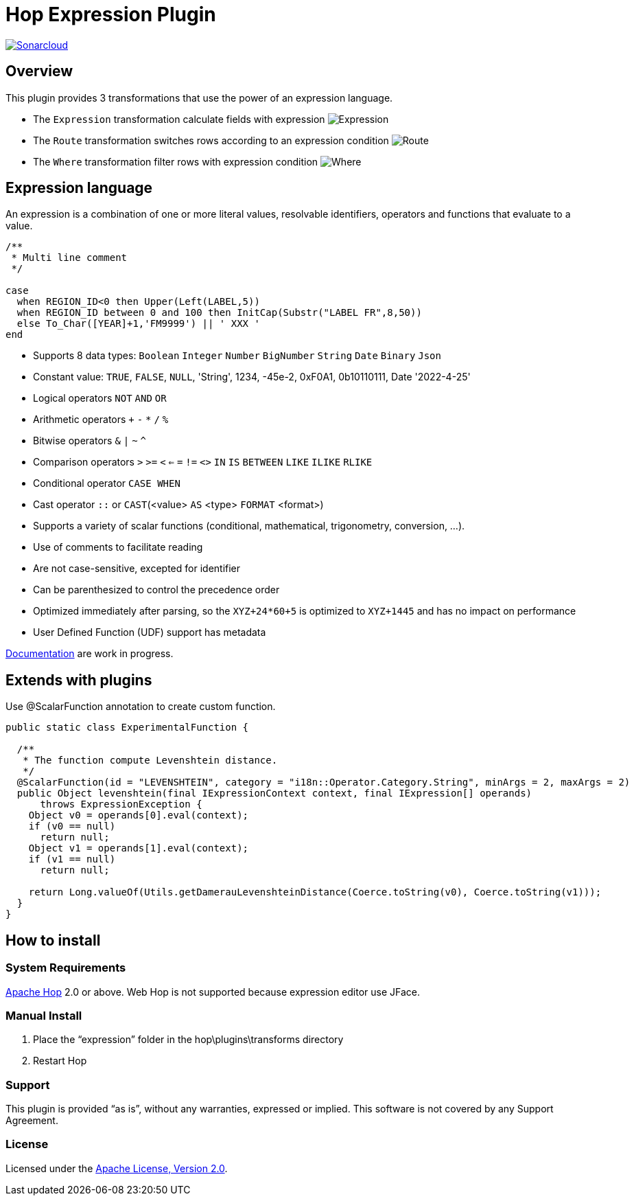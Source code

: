 ////
Licensed to the Apache Software Foundation (ASF) under one
or more contributor license agreements.  See the NOTICE file
distributed with this work for additional information
regarding copyright ownership.  The ASF licenses this file
to you under the Apache License, Version 2.0 (the
"License"); you may not use this file except in compliance
with the License.  You may obtain a copy of the License at
  http://www.apache.org/licenses/LICENSE-2.0
Unless required by applicable law or agreed to in writing,
software distributed under the License is distributed on an
"AS IS" BASIS, WITHOUT WARRANTIES OR CONDITIONS OF ANY
KIND, either express or implied.  See the License for the
specific language governing permissions and limitations
under the License.
////
# Hop Expression Plugin
:url-sonarcloud: https://sonarcloud.io/dashboard?id=hop-expression

image:https://sonarcloud.io/api/project_badges/measure?project=hop-expression&metric=alert_status[Sonarcloud,link={url-sonarcloud}]

## Overview

This plugin provides 3 transformations that use the power of an expression language.

* The `Expression` transformation calculate fields with expression 
image:https://raw.githubusercontent.com/nadment/hop-expression/master/plugins/src/main/resources/expression.svg[Expression]

* The `Route` transformation switches rows according to an expression condition
image:https://raw.githubusercontent.com/nadment/hop-expression/master/plugins/src/main/resources/route.svg[Route]

* The `Where` transformation filter rows with expression condition
image:https://raw.githubusercontent.com/nadment/hop-expression/master/plugins/src/main/resources/where.svg[Where]

## Expression language

An expression is a combination of one or more literal values, resolvable identifiers, operators and functions that evaluate to a value.

----
/** 
 * Multi line comment
 */

case 
  when REGION_ID<0 then Upper(Left(LABEL,5))
  when REGION_ID between 0 and 100 then InitCap(Substr("LABEL FR",8,50)) 
  else To_Char([YEAR]+1,'FM9999') || ' XXX '
end
----

* Supports 8 data types: `Boolean` `Integer` `Number` `BigNumber` `String` `Date` `Binary` `Json` 
* Constant value: `TRUE`, `FALSE`, `NULL`, 'String', 1234, -45e-2, 0xF0A1, 0b10110111, Date '2022-4-25'
* Logical operators `NOT` `AND` `OR`
* Arithmetic operators `+` `-` `*` `/` `%`
* Bitwise operators  `&` `|` `~` `^`
* Comparison operators `>` `>=` `<` `<=` `=` `!=` `<>` `IN` `IS` `BETWEEN` `LIKE` `ILIKE` `RLIKE`
* Conditional operator `CASE WHEN`
* Cast operator  `::` or `CAST`(<value> `AS` <type> `FORMAT` <format>)
* Supports a variety of scalar functions (conditional, mathematical, trigonometry, conversion, ...).
* Use of comments to facilitate reading
* Are not case-sensitive, excepted for identifier
* Can be parenthesized to control the precedence order
* Optimized immediately after parsing, so the `XYZ+24*60+5` is optimized to `XYZ+1445` and has no impact on performance
* User Defined Function (UDF) support has metadata

https://github.com/nadment/hop-expression/blob/master/plugins/src/main/doc/expression.adoc[Documentation] are work in progress.


## Extends with plugins

Use @ScalarFunction annotation to create custom function. 

----
public static class ExperimentalFunction {

  /** 
   * The function compute Levenshtein distance.
   */
  @ScalarFunction(id = "LEVENSHTEIN", category = "i18n::Operator.Category.String", minArgs = 2, maxArgs = 2)
  public Object levenshtein(final IExpressionContext context, final IExpression[] operands)
      throws ExpressionException {
    Object v0 = operands[0].eval(context);
    if (v0 == null)
      return null;
    Object v1 = operands[1].eval(context);
    if (v1 == null)
      return null;
    
    return Long.valueOf(Utils.getDamerauLevenshteinDistance(Coerce.toString(v0), Coerce.toString(v1)));
  }
}
----

## How to install

### System Requirements

https://hop.apache.org[Apache Hop] 2.0 or above.
Web Hop is not supported because expression editor use JFace.

### Manual Install

1. Place the “expression” folder in the hop\plugins\transforms directory
2. Restart Hop

### Support

This plugin is provided “as is”, without any warranties, expressed or implied. This software is not covered by any Support Agreement.

### License

Licensed under the https://www.apache.org/licenses/LICENSE-2.0[Apache License, Version 2.0].
